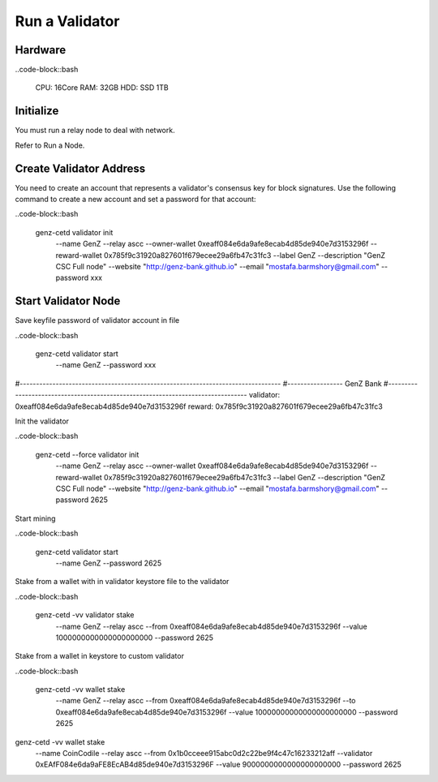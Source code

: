 Run a Validator
===============================================================================

Hardware
-------------------------------------------------------------------------------

..code-block::bash
  
  CPU: 16Core
  RAM: 32GB
  HDD: SSD 1TB

Initialize
-------------------------------------------------------------------------------

You must run a relay node to deal with network. 

Refer to Run a Node.

Create Validator Address
-------------------------------------------------------------------------------

You need to create an account that represents a validator's consensus key for 
block signatures. Use the following command to create a new account and set a 
password for that account:

..code-block::bash
  
  genz-cetd validator init \
      --name GenZ \
      --relay ascc \
      --owner-wallet 0xeaff084e6da9afe8ecab4d85de940e7d3153296f \
      --reward-wallet 0x785f9c31920a827601f679ecee29a6fb47c31fc3 \
      --label GenZ \
      --description "GenZ CSC Full node" \
      --website "http://genz-bank.github.io" \
      --email "mostafa.barmshory@gmail.com" \
      --password xxx

Start Validator Node
-------------------------------------------------------------------------------

Save keyfile password of validator account in file


..code-block::bash
  
  genz-cetd validator start \
      --name GenZ \
      --password xxx






#--------------------------------------------------------------------------------
#----------------- GenZ Bank
#--------------------------------------------------------------------------------
validator: 0xeaff084e6da9afe8ecab4d85de940e7d3153296f
reward:   0x785f9c31920a827601f679ecee29a6fb47c31fc3

Init the validator

..code-block::bash
  
  genz-cetd --force validator init \
      --name GenZ \
      --relay ascc \
      --owner-wallet 0xeaff084e6da9afe8ecab4d85de940e7d3153296f \
      --reward-wallet 0x785f9c31920a827601f679ecee29a6fb47c31fc3 \
      --label GenZ \
      --description "GenZ CSC Full node" \
      --website "http://genz-bank.github.io" \
      --email "mostafa.barmshory@gmail.com" \
      --password 2625


Start mining

..code-block::bash
  
  genz-cetd validator start \
      --name GenZ \
      --password 2625

Stake from a wallet with in validator keystore file to the validator

..code-block::bash
  
  genz-cetd -vv validator stake \
      --name GenZ \
      --relay ascc \
      --from 0xeaff084e6da9afe8ecab4d85de940e7d3153296f \
      --value 1000000000000000000000 \
      --password 2625

Stake from a wallet in keystore to custom validator

..code-block::bash
  
  genz-cetd -vv wallet stake \
      --name GenZ \
      --relay ascc \
      --from 0xeaff084e6da9afe8ecab4d85de940e7d3153296f \
      --to 0xeaff084e6da9afe8ecab4d85de940e7d3153296f \
      --value 10000000000000000000000 \
      --password 2625



genz-cetd -vv wallet stake \
      --name CoinCodile \
      --relay ascc \
      --from 0x1b0cceee915abc0d2c22be9f4c47c16233212aff \
      --validator 0xEAfF084e6da9aFE8EcAB4d85de940e7d3153296F \
      --value 9000000000000000000000 \
      --password 2625


